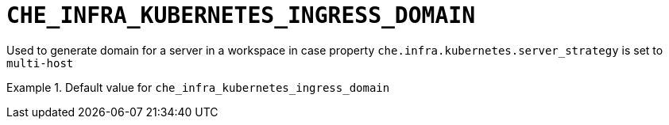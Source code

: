 [id="che_infra_kubernetes_ingress_domain_{context}"]
= `+CHE_INFRA_KUBERNETES_INGRESS_DOMAIN+`

Used to generate domain for a server in a workspace in case property `che.infra.kubernetes.server_strategy` is set to `multi-host`


.Default value for `+che_infra_kubernetes_ingress_domain+`
====
----

----
====

